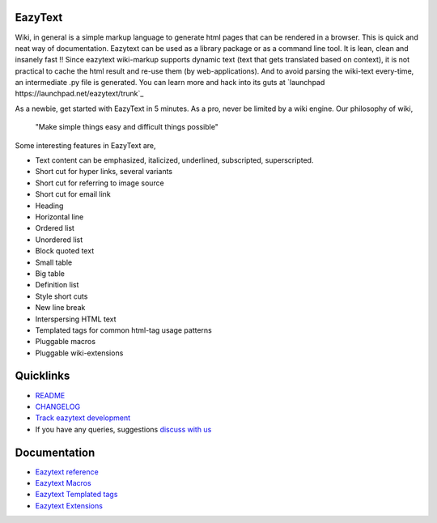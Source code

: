 EazyText
========

Wiki, in general is a simple markup language to generate html pages
that can be rendered in a browser. This is quick and neat way of 
documentation. Eazytext can be used as a library package or as a command line
tool. It is lean, clean and insanely fast !! Since eazytext wiki-markup supports
dynamic text (text that gets translated based on context), it is not practical
to cache the html result and re-use them (by web-applications). And to avoid
parsing the wiki-text every-time, an intermediate .py file is generated.
You can learn more and hack into its guts at
`launchpad https://launchpad.net/eazytext/trunk`_

As a newbie, get started with EazyText in 5 minutes.  As a pro, never be
limited by a wiki engine.  Our philosophy of wiki,

    "Make simple things easy and difficult things possible"

Some interesting features in EazyText are,

* Text content can be emphasized, italicized, underlined, subscripted,
  superscripted.
* Short cut for hyper links, several variants
* Short cut for referring to image source
* Short cut for email link
* Heading
* Horizontal line
* Ordered list
* Unordered list
* Block quoted text
* Small table
* Big table
* Definition list
* Style short cuts
* New line break
* Interspersing HTML text
* Templated tags for common html-tag usage patterns
* Pluggable macros
* Pluggable wiki-extensions

Quicklinks
==========

* `README <http://eazytext.pluggdapps.com/dev/readme>`_
* `CHANGELOG <http://eazytext.pluggdapps.com/dev/changelog>`_
* `Track eazytext development <https://launchpad.net/eazytext>`_
* If you have any queries, suggestions
  `discuss with us <http://groups.google.com/group/pluggdapps>`_

Documentation
=============

* `Eazytext reference <http://eazytext.pluggdapps.com/doc/markup>`_
* `Eazytext Macros <http://eazytext.pluggdapps.com/plugins/macros>`_
* `Eazytext Templated tags <http://eazytext.pluggdapps.com/doc/ttags>`_
* `Eazytext Extensions <http://eazytext.pluggdapps.com/plugins/extensions>`_
